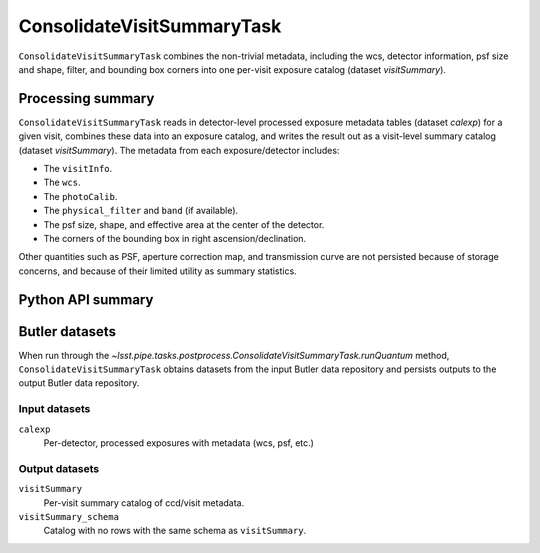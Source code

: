 .. lsst-task-topic:: lsst.pipe.tasks.postprocess.ConsolidateVisitSummaryTask

###########################
ConsolidateVisitSummaryTask
###########################

``ConsolidateVisitSummaryTask`` combines the non-trivial metadata, including the wcs, detector information, psf size and shape, filter, and bounding box corners into one per-visit exposure catalog (dataset `visitSummary`).

.. _lsst.pipe.tasks.postprocess.ConsolidateVisitSummary-summary:

Processing summary
==================

``ConsolidateVisitSummaryTask`` reads in detector-level processed exposure metadata tables (dataset `calexp`) for a given visit, combines these data into an exposure catalog, and writes the result out as a visit-level summary catalog (dataset `visitSummary`).
The metadata from each exposure/detector includes:

- The ``visitInfo``.
- The ``wcs``.
- The ``photoCalib``.
- The ``physical_filter`` and ``band`` (if available).
- The psf size, shape, and effective area at the center of the detector.
- The corners of the bounding box in right ascension/declination.

Other quantities such as PSF, aperture correction map, and transmission curve are not persisted because of storage concerns, and because of their limited utility as summary statistics.

.. _lsst.pipe.tasks.postprocess.ConsolidateVisitSummaryTask-api:

Python API summary
==================

.. lsst-task-api-summary:: lsst.pipe.tasks.postprocess.ConsolidateVisitSummaryTask

.. _lsst.pipe.tasks.postprocess.ConsolidateVisitSummaryTask-butler:

Butler datasets
===============

When run through the `~lsst.pipe.tasks.postprocess.ConsolidateVisitSummaryTask.runQuantum` method, ``ConsolidateVisitSummaryTask`` obtains datasets from the input Butler data repository and persists outputs to the output Butler data repository.

.. _lsst.pipe.tasks.postprocess.ConsolidateVisitSummaryTask-butler-inputs:

Input datasets
--------------

``calexp``
    Per-detector, processed exposures with metadata (wcs, psf, etc.)

.. _lsst.pipe.tasks.postprocess.ConsolidateVisitSummaryTask-butler-outputs:

Output datasets
---------------

``visitSummary``
    Per-visit summary catalog of ccd/visit metadata.
``visitSummary_schema``
    Catalog with no rows with the same schema as ``visitSummary``.
